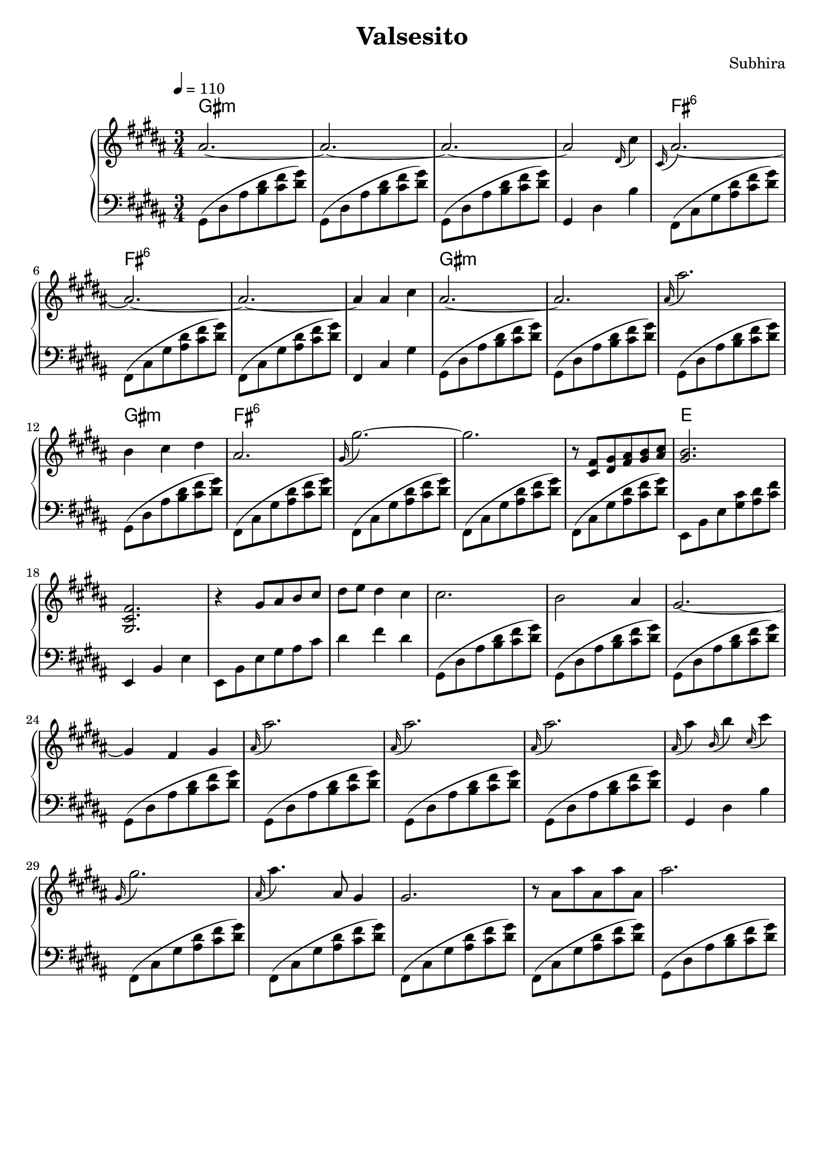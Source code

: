\version "2.20.0"
\header {
  title = "Valsesito"
  composer = "Subhira"
  % Do not display the default LilyPond footer for this book
  tagline = ##f
}
\score {
  \new PianoStaff <<
    \new ChordNames {
      \set chordChanges = ##t
      \chordmode {
         gis2.:m|gis:m|gis:m|gis:m|
         fis:6|fis:6|fis:6|fis:6|
         gis2.:m|gis:m|gis:m|gis:m|
         fis:6|fis:6|fis:6|fis:6|
         e
      }
    }
    \new Staff \relative {
      % \tempo "Andante"
      \tempo  4 = 110
      \time 3/4
      \key b \major
      ais'2.~ |
      ais2.~ |
      ais2.~ |
      ais2 \grace {dis,16(} cis'4)|
      \grace {cis,16(} ais'2.~) |
      ais2.~ |
      ais2.~ |
      ais4 ais cis|
      ais2.~ |
      ais2. |
      \grace {ais16(} ais'2.) |
      b,4 cis dis |
      ais2. |
      \grace {gis16(} gis'2.)~ |
      gis2. |
      r8 <cis,, fis> <dis gis> <fis ais> <gis b> <ais cis> |
      <gis b>2. |
      <gis, cis fis>2. |
      r4 gis'8 ais b cis dis e dis4 cis |
      cis2. |
      b2  ais4|
      gis2.~ |
      gis4 fis gis |
      \grace {ais16(} ais'2.) |
      \grace {ais,16(} ais'2.) |
      \grace {ais,16(} ais'2.) |
      \grace {ais,16(} ais'4) \grace {b,16(} b'4) \grace {cis,16(} cis'4) |
      \grace {gis,16(} gis'2.) |
      \grace {ais,16(} ais'4.) ais,8 gis4 |
      gis2. |
      r8 ais ais' ais, ais' ais,
      ais'2. |
    }
    \new Staff \relative {
      \clef "bass"
      \key b \major
      gis,8( dis' ais' <b dis> <cis fis> <dis gis>) |
      gis,,8( dis' ais' <b dis> <cis fis> <dis gis>) |
      gis,,8( dis' ais' <b dis> <cis fis> <dis gis>) |
      gis,,4 dis' b' |
      fis,8( cis' gis' <ais dis> <cis fis> <dis gis>) |
      fis,,8( cis' gis' <ais dis> <cis fis> <dis gis>) |
      fis,,8( cis' gis' <ais dis> <cis fis> <dis gis>) |
      fis,,4 cis' gis'
      gis,8( dis' ais' <b dis> <cis fis> <dis gis>) |
      gis,,8( dis' ais' <b dis> <cis fis> <dis gis>) |
      gis,,8( dis' ais' <b dis> <cis fis> <dis gis>) |
      gis,,8( dis' ais' <b dis> <cis fis> <dis gis>) |
      fis,,8( cis' gis' <ais dis> <cis fis> <dis gis>) |
      fis,,8( cis' gis' <ais dis> <cis fis> <dis gis>) |
      fis,,8( cis' gis' <ais dis> <cis fis> <dis gis>) |
      fis,,8( cis' gis' <ais dis> <cis fis> <dis gis>) |
      e,,8 b' e <gis cis>8 <ais dis> <cis fis> |
      e,,4 b' e |
      e,8 b' e gis ais cis dis4 fis dis |
      gis,,8( dis' ais' <b dis> <cis fis> <dis gis>) |
      gis,,8( dis' ais' <b dis> <cis fis> <dis gis>) |
      gis,,8( dis' ais' <b dis> <cis fis> <dis gis>) |
      gis,,8( dis' ais' <b dis> <cis fis> <dis gis>) |
      gis,,8( dis' ais' <b dis> <cis fis> <dis gis>) |
      gis,,8( dis' ais' <b dis> <cis fis> <dis gis>) |
      gis,,8( dis' ais' <b dis> <cis fis> <dis gis>) |
      gis,,4 dis' b' |
      fis,8( cis' gis' <ais dis> <cis fis> <dis gis>) |
      fis,,8( cis' gis' <ais dis> <cis fis> <dis gis>) |
      fis,,8( cis' gis' <ais dis> <cis fis> <dis gis>) |
      fis,,8( cis' gis' <ais dis> <cis fis> <dis gis>) |
      gis,,8( dis' ais' <b dis> <cis fis> <dis gis>) |
    }
  >>
  \layout {}
  \midi {}
}
